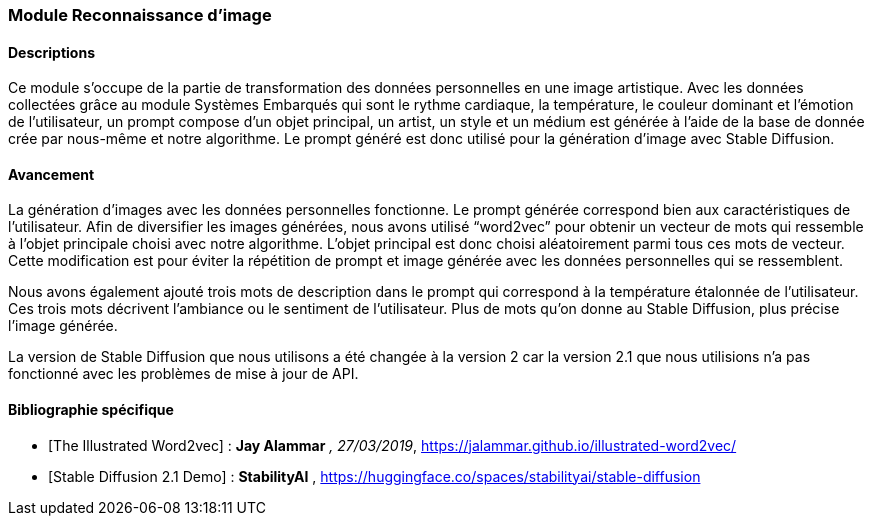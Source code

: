 === Module Reconnaissance d’image

==== Descriptions
Ce module s’occupe de la partie de transformation des données personnelles en une image artistique. Avec les données collectées grâce au module Systèmes Embarqués qui sont le rythme cardiaque, la température, le couleur dominant et l'émotion de l’utilisateur, un prompt compose d’un objet principal, un artist, un style et un médium est générée à l'aide de la base de donnée crée par nous-même et notre algorithme. Le prompt généré est donc utilisé pour la génération d’image avec Stable Diffusion. 

==== Avancement
La génération d'images avec les données personnelles fonctionne. Le prompt générée correspond bien aux caractéristiques de l'utilisateur. Afin de diversifier les images générées, nous avons utilisé “word2vec” pour obtenir un vecteur de mots qui ressemble à l'objet principale choisi avec notre algorithme. L’objet principal est donc choisi aléatoirement parmi tous ces mots de vecteur. Cette modification est pour éviter la répétition de prompt et image générée avec les données personnelles qui se ressemblent. 

Nous avons également ajouté trois mots de description dans le prompt qui correspond à la température étalonnée de l’utilisateur. Ces trois mots décrivent l’ambiance ou le sentiment de l’utilisateur. Plus de mots qu’on donne au Stable Diffusion, plus précise l’image générée.

La version de Stable Diffusion que nous utilisons a été changée à la version 2 car la version 2.1 que nous utilisions n’a pas fonctionné avec les problèmes de mise à jour de API. 

==== Bibliographie spécifique
* [The Illustrated Word2vec] : *Jay Alammar* _, 27/03/2019_, https://jalammar.github.io/illustrated-word2vec/

* [Stable Diffusion 2.1 Demo] : *StabilityAI* , https://huggingface.co/spaces/stabilityai/stable-diffusion